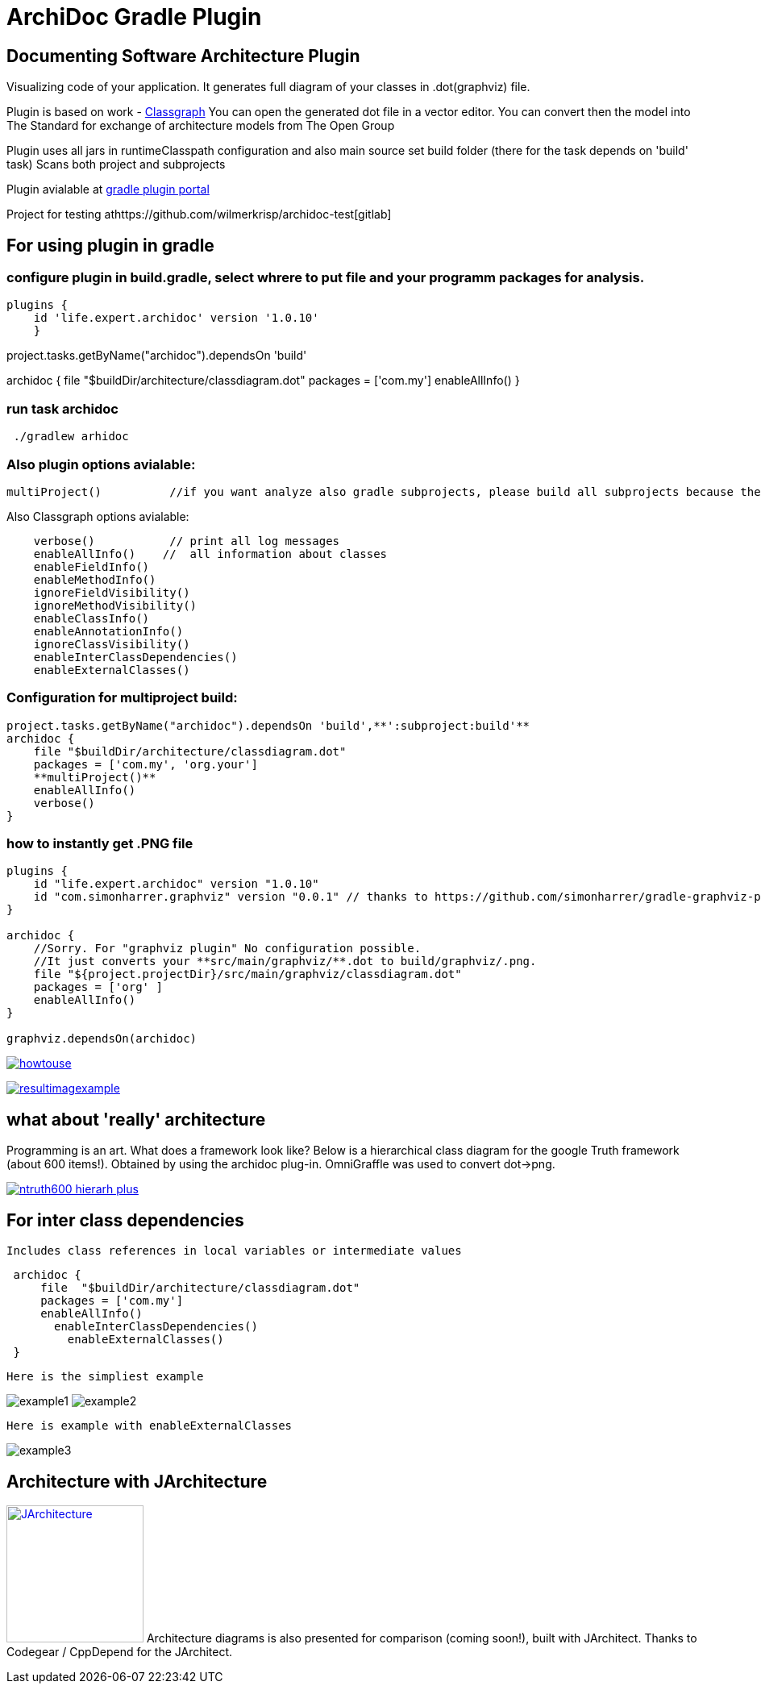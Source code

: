 = ArchiDoc Gradle Plugin

== Documenting Software Architecture Plugin
Visualizing code of your application.
It generates full diagram of your classes in .dot(graphviz) file.

Plugin is based on work -  https://github.com/classgraph/classgraph[Classgraph]
You can open the generated dot file in a vector editor.
You can convert then the model into The Standard for exchange of architecture models from The Open Group

Plugin uses all jars in runtimeClasspath configuration
and also main source set build folder (there for the task depends on 'build' task)
Scans both project and subprojects

Plugin avialable at https://plugins.gradle.org/u/wilmerkrisp[gradle plugin portal]

Project for testing athttps://github.com/wilmerkrisp/archidoc-test[gitlab]

== For using plugin in gradle

=== configure plugin in build.gradle, select whrere to put file and your programm packages for analysis.

[source,groovy]
plugins {
    id 'life.expert.archidoc' version '1.0.10'
    }

project.tasks.getByName("archidoc").dependsOn 'build'

archidoc {
file  "$buildDir/architecture/classdiagram.dot"
packages = ['com.my']
enableAllInfo()
}

=== run task archidoc

[source,bash]
 ./gradlew arhidoc

=== Also plugin options avialable:

[source,groovy]
multiProject()          //if you want analyze also gradle subprojects, please build all subprojects because the task doesnot depend on subprojects build-tasks

Also Classgraph options avialable:

[source,groovy]
    verbose()           // print all log messages
    enableAllInfo()    //  all information about classes
    enableFieldInfo()
    enableMethodInfo()
    ignoreFieldVisibility()
    ignoreMethodVisibility()
    enableClassInfo()
    enableAnnotationInfo()
    ignoreClassVisibility()
    enableInterClassDependencies()
    enableExternalClasses()


=== Configuration for multiproject build:

[source,groovy]
project.tasks.getByName("archidoc").dependsOn 'build',**':subproject:build'**
archidoc {
    file "$buildDir/architecture/classdiagram.dot"
    packages = ['com.my', 'org.your']
    **multiProject()**
    enableAllInfo()
    verbose()
}



=== how to instantly get .PNG file

[source,groovy]
----
plugins {
    id "life.expert.archidoc" version "1.0.10"
    id "com.simonharrer.graphviz" version "0.0.1" // thanks to https://github.com/simonharrer/gradle-graphviz-plugin
}

archidoc {
    //Sorry. For "graphviz plugin" No configuration possible.
    //It just converts your **src/main/graphviz/**.dot to build/graphviz/.png.
    file "${project.projectDir}/src/main/graphviz/classdiagram.dot"
    packages = ['org' ]
    enableAllInfo()
}

graphviz.dependsOn(archidoc)
----

image:howtouse.png[howtouse, link="howtouse.png"]

image:resultimagexample.png["resultimagexample",link="howtouse.png"]


== what about 'really' architecture
Programming is an art.
What does a framework look like?
Below is a hierarchical class diagram for the google Truth framework (about 600 items!).
Obtained by using the archidoc plug-in. OmniGraffle was used to convert dot->png.

image:ntruth600_hierarh_plus.png[link="ntruth600_hierarh_plus.png"]


== For inter class dependencies

 Includes class references in local variables or intermediate values

[source,groovy]
 archidoc {
     file  "$buildDir/architecture/classdiagram.dot"
     packages = ['com.my']
     enableAllInfo()
       enableInterClassDependencies()
         enableExternalClasses()
 }

 Here is the simpliest example

image:example_intern.png["example1"]
image:example_inter0.png["example2"]

 Here is example with enableExternalClasses

image:example_inter1.png["example3"]

== Architecture with JArchitecture
image:https://www.jarchitect.com/assets/img/transparentlogo.png["JArchitecture",width=170,link="www.jarchitect.com"]
Architecture diagrams is also presented for comparison (coming soon!), built with JArchitect. Thanks to Codegear / CppDepend for the JArchitect.


